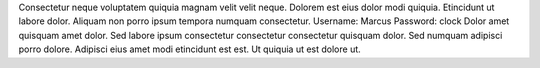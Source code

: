 Consectetur neque voluptatem quiquia magnam velit velit neque.
Dolorem est eius dolor modi quiquia.
Etincidunt ut labore dolor.
Aliquam non porro ipsum tempora numquam consectetur.
Username: Marcus
Password: clock
Dolor amet quisquam amet dolor.
Sed labore ipsum consectetur consectetur consectetur quisquam dolor.
Sed numquam adipisci porro dolore.
Adipisci eius amet modi etincidunt est est.
Ut quiquia ut est dolore ut.
